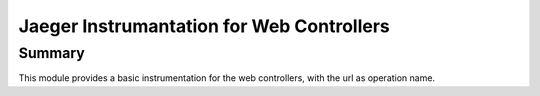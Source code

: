 ============================================
 Jaeger Instrumantation for Web Controllers
============================================

Summary
=======

This module provides a basic instrumentation for the web controllers,
with the url as operation name.

